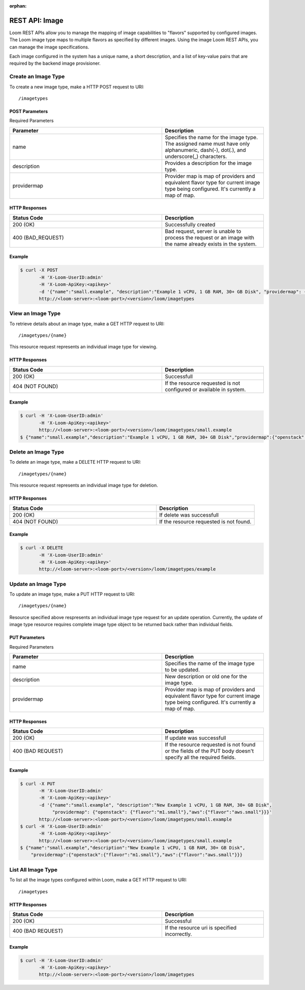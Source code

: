 :orphan:

.. index::
   single: REST API: Image
==================
REST API: Image
==================

Loom REST APIs allow you to manage the mapping of image capabilities to "flavors" supported by configured images. The Loom image type maps to multiple flavors as specified by different images. 
Using the image Loom REST APIs, you can manage the image specifications.

Each image configured in the system has a unique name, a short description, and a list of key-value pairs that are required by the backend image provisioner.

.. _image-create:
**Create an Image Type**
==================

To create a new image type, make a HTTP POST request to URI:
::
 /imagetypes

POST Parameters
^^^^^^^^^^^^^^^^

Required Parameters

.. list-table::
   :widths: 15 10
   :header-rows: 1

   * - Parameter
     - Description
   * - name
     - Specifies the name for the image type. The assigned name must have only
       alphanumeric, dash(-), dot(.), and underscore(_) characters.
   * - description
     - Provides a description for the image type.
   * - providermap
     - Provider map is map of providers and equivalent flavor type for current image type being configured.
       It's currently a map of map.

HTTP Responses
^^^^^^^^^^^^^^

.. list-table:: 
   :widths: 15 10 
   :header-rows: 1

   * - Status Code
     - Description
   * - 200 (OK)
     - Successfully created
   * - 400 (BAD_REQUEST)
     - Bad request, server is unable to process the request or an image with the name already exists 
       in the system.

Example
^^^^^^^^
.. code-block:: bash

 $ curl -X POST 
        -H 'X-Loom-UserID:admin' 
        -H 'X-Loom-ApiKey:<apikey>'
        -d '{"name":"small.example", "description":"Example 1 vCPU, 1 GB RAM, 30+ GB Disk", "providermap": {"openstack": {"flavor":"m1.small"}}}' 
        http://<loom-server>:<loom-port>/<version>/loom/imagetypes

.. _image-retrieve:
**View an Image Type**
===================

To retrieve details about an image type, make a GET HTTP request to URI:
::
 /imagetypes/{name}

This resource request represents an individual image type for viewing.

HTTP Responses
^^^^^^^^^^^^^^

.. list-table::
   :widths: 15 10
   :header-rows: 1

   * - Status Code
     - Description
   * - 200 (OK)
     - Successfull
   * - 404 (NOT FOUND)
     - If the resource requested is not configured or available in system.

Example
^^^^^^^^
.. code-block:: bash

 $ curl -H 'X-Loom-UserID:admin' 
        -H 'X-Loom-ApiKey:<apikey>'
        http://<loom-server>:<loom-port>/<version>/loom/imagetypes/small.example
 $ {"name":"small.example","description":"Example 1 vCPU, 1 GB RAM, 30+ GB Disk","providermap":{"openstack":{"flavor":"m1.small"}}}


.. _image-delete:
**Delete an Image Type**
=================

To delete an image type, make a DELETE HTTP request to URI:
::
 /imagetypes/{name}

This resource request represents an individual image type for deletion.

HTTP Responses
^^^^^^^^^^^^^^

.. list-table::
   :widths: 15 10
   :header-rows: 1

   * - Status Code
     - Description
   * - 200 (OK)
     - If delete was successfull
   * - 404 (NOT FOUND)
     - If the resource requested is not found.

Example
^^^^^^^^
.. code-block:: bash

 $ curl -X DELETE
        -H 'X-Loom-UserID:admin' 
        -H 'X-Loom-ApiKey:<apikey>'
        http://<loom-server>:<loom-port>/<version>/loom/imagetypes/example

.. _image-modify:
**Update an Image Type**
==================

To update an image type, make a PUT HTTP request to URI:
::
 /imagetypes/{name}

Resource specified above respresents an individual image type request for an update operation.
Currently, the update of image type resource requires complete image type object to be 
returned back rather than individual fields.

PUT Parameters
^^^^^^^^^^^^^^^^

Required Parameters

.. list-table::
   :widths: 15 10
   :header-rows: 1

   * - Parameter
     - Description
   * - name
     - Specifies the name of the image type to be updated. 
   * - description
     - New description or old one for the image type.
   * - providermap
     - Provider map is map of providers and equivalent flavor type for current image type being configured.
       It's currently a map of map.

HTTP Responses
^^^^^^^^^^^^^^

.. list-table::
   :widths: 15 10
   :header-rows: 1

   * - Status Code
     - Description
   * - 200 (OK)
     - If update was successfull
   * - 400 (BAD REQUEST)
     - If the resource requested is not found or the fields of the PUT body doesn't specify all the required fields.

Example
^^^^^^^^
.. code-block:: bash

 $ curl -X PUT
        -H 'X-Loom-UserID:admin' 
        -H 'X-Loom-ApiKey:<apikey>'
        -d '{"name":"small.example", "description":"New Example 1 vCPU, 1 GB RAM, 30+ GB Disk", 
             "providermap": {"openstack": {"flavor":"m1.small"},"aws":{"flavor":"aws.small"}}}' 
        http://<loom-server>:<loom-port>/<version>/loom/imagetypes/small.example
 $ curl -H 'X-Loom-UserID:admin' 
        -H 'X-Loom-ApiKey:<apikey>'
        http://<loom-server>:<loom-port>/<version>/loom/imagetypes/small.example
 $ {"name":"small.example","description":"New Example 1 vCPU, 1 GB RAM, 30+ GB Disk",
     "providermap":{"openstack":{"flavor":"m1.small"},"aws":{"flavor":"aws.small"}}}

.. _image-all-list:
**List All Image Type**
=============================

To list all the image types configured within Loom, make a GET HTTP request to URI:
::
 /imagetypes

HTTP Responses
^^^^^^^^^^^^^^

.. list-table::
   :widths: 15 10
   :header-rows: 1

   * - Status Code
     - Description
   * - 200 (OK)
     - Successful
   * - 400 (BAD REQUEST)
     - If the resource uri is specified incorrectly.

Example
^^^^^^^^
.. code-block:: bash

 $ curl -H 'X-Loom-UserID:admin' 
        -H 'X-Loom-ApiKey:<apikey>'
        http://<loom-server>:<loom-port>/<version>/loom/imagetypes

